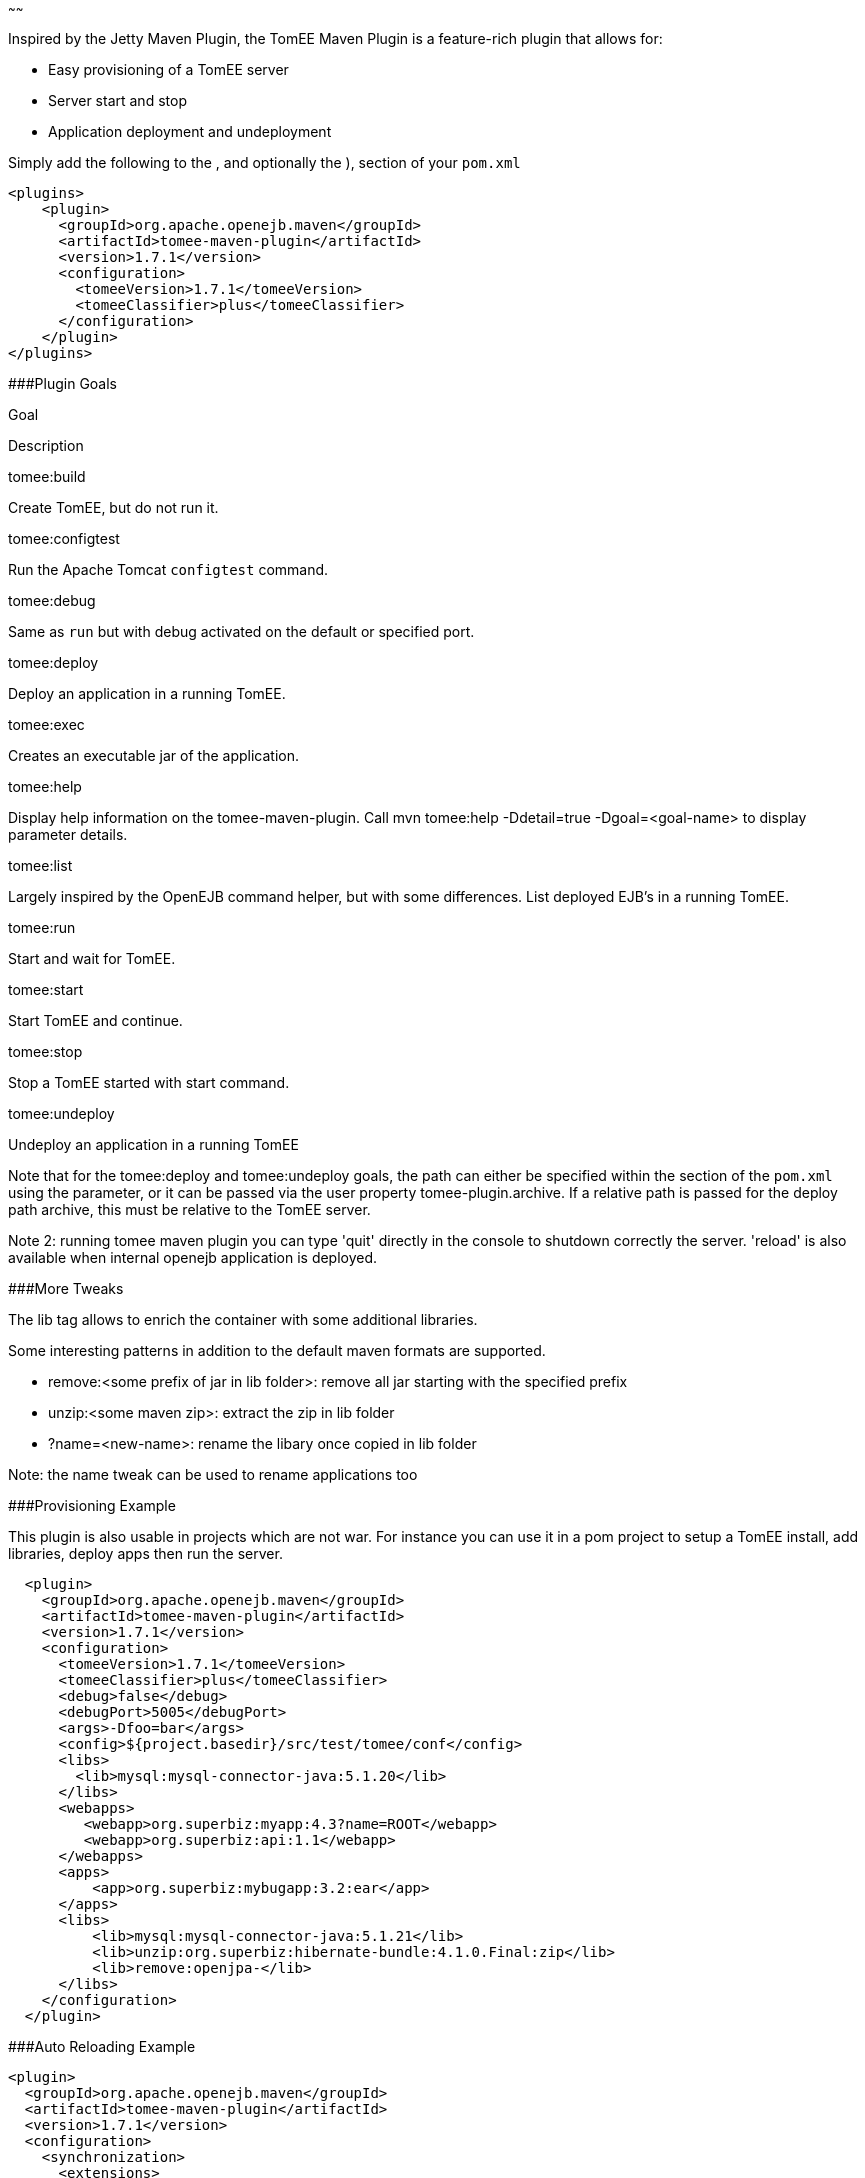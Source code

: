 :index-group: Unrevised
:type: page
:status: published
:title: TomEE Maven Plugin
~~~~~~

Inspired by the Jetty Maven Plugin, the TomEE Maven Plugin is a
feature-rich plugin that allows for:

* Easy provisioning of a TomEE server
* Server start and stop
* Application deployment and undeployment

Simply add the following to the , and optionally the ), section of your
`pom.xml`

....
<plugins>
    <plugin>
      <groupId>org.apache.openejb.maven</groupId>
      <artifactId>tomee-maven-plugin</artifactId>
      <version>1.7.1</version>
      <configuration>
        <tomeeVersion>1.7.1</tomeeVersion>
        <tomeeClassifier>plus</tomeeClassifier>
      </configuration>
    </plugin>
</plugins>
....

###Plugin Goals

Goal

Description

tomee:build

Create TomEE, but do not run it.

tomee:configtest

Run the Apache Tomcat `configtest` command.

tomee:debug

Same as `run` but with debug activated on the default or specified port.

tomee:deploy

Deploy an application in a running TomEE.

tomee:exec

Creates an executable jar of the application.

tomee:help

Display help information on the tomee-maven-plugin. Call mvn tomee:help
-Ddetail=true -Dgoal=<goal-name> to display parameter details.

tomee:list

Largely inspired by the OpenEJB command helper, but with some
differences. List deployed EJB's in a running TomEE.

tomee:run

Start and wait for TomEE.

tomee:start

Start TomEE and continue.

tomee:stop

Stop a TomEE started with start command.

tomee:undeploy

Undeploy an application in a running TomEE

Note that for the tomee:deploy and tomee:undeploy goals, the path can
either be specified within the section of the `pom.xml` using the
parameter, or it can be passed via the user property
tomee-plugin.archive. If a relative path is passed for the deploy path
archive, this must be relative to the TomEE server.

Note 2: running tomee maven plugin you can type 'quit' directly in the
console to shutdown correctly the server. 'reload' is also available
when internal openejb application is deployed.

###More Tweaks

The lib tag allows to enrich the container with some additional
libraries.

Some interesting patterns in addition to the default maven formats are
supported.

* remove:<some prefix of jar in lib folder>: remove all jar starting
with the specified prefix
* unzip:<some maven zip>: extract the zip in lib folder
* ?name=<new-name>: rename the libary once copied in lib folder

Note: the name tweak can be used to rename applications too

###Provisioning Example

This plugin is also usable in projects which are not war. For instance
you can use it in a pom project to setup a TomEE install, add libraries,
deploy apps then run the server.

....
  <plugin>
    <groupId>org.apache.openejb.maven</groupId>
    <artifactId>tomee-maven-plugin</artifactId>
    <version>1.7.1</version>
    <configuration>
      <tomeeVersion>1.7.1</tomeeVersion>
      <tomeeClassifier>plus</tomeeClassifier>
      <debug>false</debug>
      <debugPort>5005</debugPort>
      <args>-Dfoo=bar</args>
      <config>${project.basedir}/src/test/tomee/conf</config>
      <libs>
        <lib>mysql:mysql-connector-java:5.1.20</lib>
      </libs>
      <webapps>
         <webapp>org.superbiz:myapp:4.3?name=ROOT</webapp>
         <webapp>org.superbiz:api:1.1</webapp>
      </webapps>
      <apps>
          <app>org.superbiz:mybugapp:3.2:ear</app>
      </apps>
      <libs>
          <lib>mysql:mysql-connector-java:5.1.21</lib>
          <lib>unzip:org.superbiz:hibernate-bundle:4.1.0.Final:zip</lib>
          <lib>remove:openjpa-</lib>
      </libs>
    </configuration>
  </plugin>
....

###Auto Reloading Example

....
<plugin>
  <groupId>org.apache.openejb.maven</groupId>
  <artifactId>tomee-maven-plugin</artifactId>
  <version>1.7.1</version>
  <configuration>
    <synchronization>
      <extensions>
        <extension>.class</extension> <!-- if you want to update each time you build with mvn compile -->
      </extensions>
    </synchronization>
    <reloadOnUpdate>true</reloadOnUpdate>
  </configuration>
</plugin>
....

The Synchronization block supports the following configuration options:

* resourcesDir (default src/main/webapp)
* binariesDir (default target/classes)
* targetBinariesDir (default tomee/webapps/finalName/WEB-INF/classes)
* targetResourcesDir (default tomee/webapps/finalName)
* updateInterval (default 5 - in second)
* extensions (default html, xhtml, js and css)
* regex: a regex should match files to take into account when updating

reloadOnUpdate means to reload the entire context (webapp). This means
undeploying/redeploying the application.
